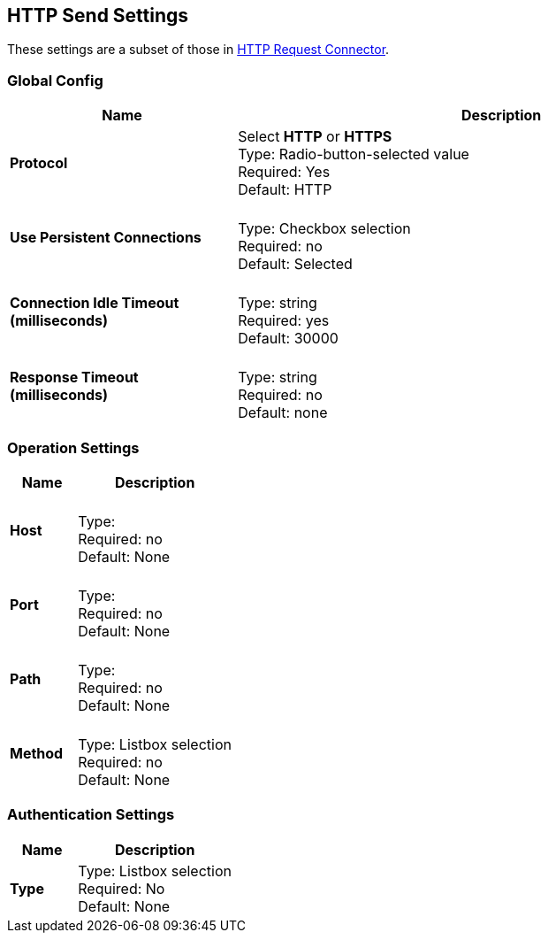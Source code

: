 == HTTP Send Settings

These settings are a subset of those in xref:4.0@mule-runtime::http-request-connector.adoc[HTTP Request Connector].


=== Global Config

[%header,cols="3s,7a"]
|===
|Name |Description
|Protocol
|Select *HTTP* or *HTTPS* +
Type: Radio-button-selected value +
Required: Yes +
Default: HTTP

|Use Persistent Connections
|&nbsp; +
Type: Checkbox selection +
Required: no +
Default: Selected

|Connection Idle Timeout (milliseconds) | &nbsp; +
Type: string +
Required: yes +
Default: 30000

|Response Timeout (milliseconds) | &nbsp; +
Type: string +
Required: no +
Default: none
|===

=== Operation Settings

[%header,cols="3s,7a"]
|===
|Name |Description
|Host |&nbsp; +
Type: &nbsp; +
Required: no +
Default: None

|Port |&nbsp; +
Type: &nbsp; +
Required: no +
Default: None

|Path |&nbsp; +
Type: &nbsp; +
Required: no +
Default: None

|Method |&nbsp; +
Type: Listbox selection +
Required: no +
Default: None
|===

=== Authentication Settings

[%header,cols="3s,7a"]
|===
|Name |Description
|Type
|Type: Listbox selection +
Required: No +
Default: None

|===
